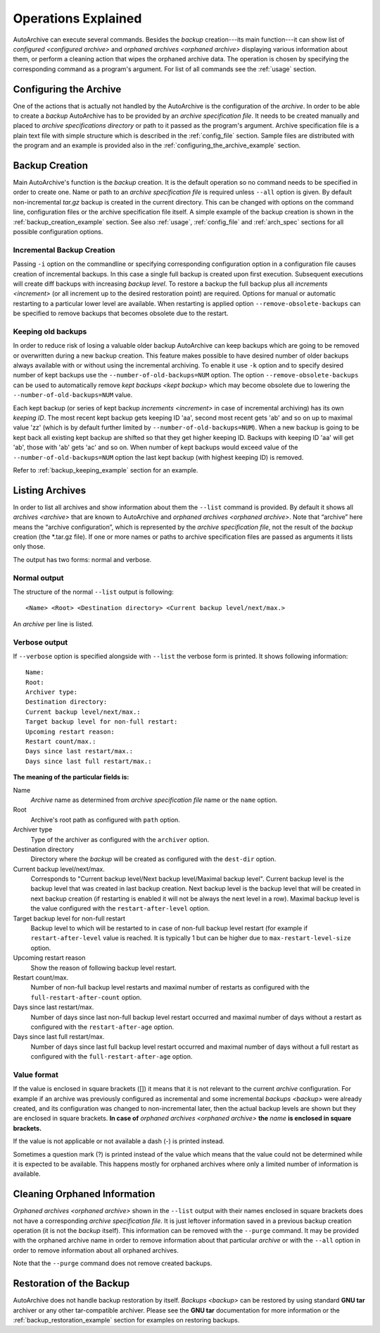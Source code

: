 .. operations_explained.rst
.. 
.. Project: AutoArchive
.. License: GNU GPLv3
.. 
.. Copyright (C) 2003 - 2014 Róbert Čerňanský



.. User documentation - program operations description



====================
Operations Explained
====================

AutoArchive can execute several commands.  Besides the `backup` creation---its main function---it can show list of
`configured <configured archive>` and `orphaned archives <orphaned archive>` displaying various information about them,
or perform a cleaning action that wipes the orphaned archive data.  The operation is chosen by specifying the
corresponding command as a program's argument.  For list of all commands see the :ref:`usage` section.



Configuring the Archive
=======================

One of the actions that is actually not handled by the AutoArchive is the configuration of the `archive`.  In order to
be able to create a `backup` AutoArchive has to be provided by an `archive specification file`.  It needs to be created
manually and placed to `archive specifications directory` or path to it passed as the program's argument.  Archive
specification file is a plain text file with simple structure which is described in the :ref:`config_file` section.
Sample files are distributed with the program and an example is provided also in the
:ref:`configuring_the_archive_example` section.



Backup Creation
===============

Main AutoArchive's function is the `backup` creation.  It is the default operation so no command needs to be specified
in order to create one.  Name or path to an `archive specification file` is required unless ``--all`` option is given.
By default non-incremental *tar.gz* backup is created in the current directory.  This can be changed with options on
the command line, configuration files or the archive specification file itself.  A simple example of the backup
creation is shown in the :ref:`backup_creation_example` section.  See also :ref:`usage`, :ref:`config_file` and
:ref:`arch_spec` sections for all possible configuration options.


Incremental Backup Creation
---------------------------

Passing ``-i`` option on the commandline or specifying corresponding configuration option in a configuration file
causes creation of incremental backups.  In this case a single full backup is created upon first execution.  Subsequent
executions will create diff backups with increasing `backup level`.  To restore a backup the full backup plus all
`increments <increment>` (or all increment up to the desired restoration point) are required.  Options for manual or
automatic restarting to a particular lower level are available.  When restarting is applied option
``--remove-obsolete-backups`` can be specified to remove backups that becomes obsolete due to the restart.


Keeping old backups
-------------------

In order to reduce risk of losing a valuable older backup AutoArchive can keep backups which are going to be
removed or overwritten during a new backup creation.  This feature makes possible to have desired number of older
backups always available with or without using the incremental archiving.  To enable it use ``-k`` option and to
specify desired number of kept backups use the ``--number-of-old-backups=NUM`` option.  The option
``--remove-obsolete-backups`` can be used to automatically remove `kept backups <kept backup>` which may become
obsolete due to lowering the ``--number-of-old-backups=NUM`` value.

Each kept backup (or series of kept backup `increments <increment>` in case of incremental archiving) has its own
`keeping ID`.  The most recent kept backup gets keeping ID 'aa', second most recent gets 'ab' and so on up to
maximal value 'zz' (which is by default further limited by ``--number-of-old-backups=NUM``\ ).  When a new backup is
going to be kept back all existing kept backup are shifted so that they get higher keeping ID.  Backups with
keeping ID 'aa' will get 'ab', those with 'ab' gets 'ac' and so on.  When number of kept backups would exceed value
of the ``--number-of-old-backups=NUM`` option the last kept backup (with highest keeping ID) is removed.

Refer to :ref:`backup_keeping_example` section for an example.



.. _listing_archives:

Listing Archives
================

In order to list all archives and show information about them the ``--list`` command is provided.  By default it shows
all `archives <archive>` that are known to AutoArchive and `orphaned archives <orphaned archive>`.  Note that “archive”
here means the “archive configuration”, which is represented by the `archive specification file`, not the result of the
`backup` creation (the \*.tar.gz file).  If one or more names or paths to archive specification files are passed as
arguments it lists only those.

The output has two forms: normal and verbose.


.. _normal_output:

Normal output
-------------

The structure of the normal ``--list`` output is following::

   <Name> <Root> <Destination directory> <Current backup level/next/max.>

An `archive` per line is listed.


Verbose output
--------------

If ``--verbose`` option is specified alongside with ``--list`` the verbose form is printed.  It shows following
information::

   Name: 
   Root: 
   Archiver type: 
   Destination directory: 
   Current backup level/next/max.: 
   Target backup level for non-full restart: 
   Upcoming restart reason: 
   Restart count/max.: 
   Days since last restart/max.: 
   Days since last full restart/max.: 

**The meaning of the particular fields is:**

Name
   `Archive` name as determined from `archive specification file` name or the ``name`` option.

Root
   Archive's root path as configured with ``path`` option.

Archiver type
   Type of the archiver as configured with the ``archiver`` option.

Destination directory
   Directory where the `backup` will be created as configured with the ``dest-dir`` option.

Current backup level/next/max.
   Corresponds to "Current backup level/Next backup level/Maximal backup level". Current backup level is the backup
   level that was created in last backup creation.  Next backup level is the backup level that will be created in next
   backup creation (if restarting is enabled it will not be always the next level in a row).  Maximal backup level is
   the value configured with the ``restart-after-level`` option.

Target backup level for non-full restart
   Backup level to which will be restarted to in case of non-full backup level restart (for example if
   ``restart-after-level`` value is reached.  It is typically 1 but can be higher due to ``max-restart-level-size``
   option.

Upcoming restart reason
   Show the reason of following backup level restart.

Restart count/max.
   Number of non-full backup level restarts and maximal number of restarts as configured with the
   ``full-restart-after-count`` option.

Days since last restart/max.
   Number of days since last non-full backup level restart occurred and maximal number of days without a restart as
   configured with the ``restart-after-age`` option.

Days since last full restart/max.
   Number of days since last full backup level restart occurred and maximal number of days without a full restart as
   configured with the ``full-restart-after-age`` option.


Value format
------------

If the value is enclosed in square brackets ([]) it means that it is not relevant to the current `archive`
configuration.  For example if an archive was previously configured as incremental and some incremental `backups
<backup>` were already created, and its configuration was changed to non-incremental later, then the actual backup
levels are shown but they are enclosed in square brackets.  **In case of** `orphaned archives <orphaned archive>`
**the** *name* **is enclosed in square brackets.**

If the value is not applicable or not available a dash (-) is printed instead.

Sometimes a question mark (?) is printed instead of the value which means that the value could not be determined while
it is expected to be available.  This happens mostly for orphaned archives where only a limited
number of information is available.



Cleaning Orphaned Information
=============================

`Orphaned archives <orphaned archive>` shown in the ``--list`` output with their names enclosed in square brackets does
not have a corresponding `archive specification file`.  It is just leftover information saved in a previous backup
creation operation (it is not the `backup` itself).  This information can be removed with the ``--purge`` command.  It
may be provided with the orphaned archive name in order to remove information about that particular `archive` or with
the ``--all`` option in order to remove information about all orphaned archives.

Note that the ``--purge`` command does not remove created backups.



Restoration of the Backup
=========================

AutoArchive does not handle backup restoration by itself.  `Backups <backup>` can be restored by using standard
|gnu_tar_ref| archiver or any other tar-compatible archiver.  Please see the |gnu_tar_ref| documentation for more
information or the :ref:`backup_restoration_example` section for examples on restoring backups.



.. |gnu_tar_ref| replace:: **GNU tar**
